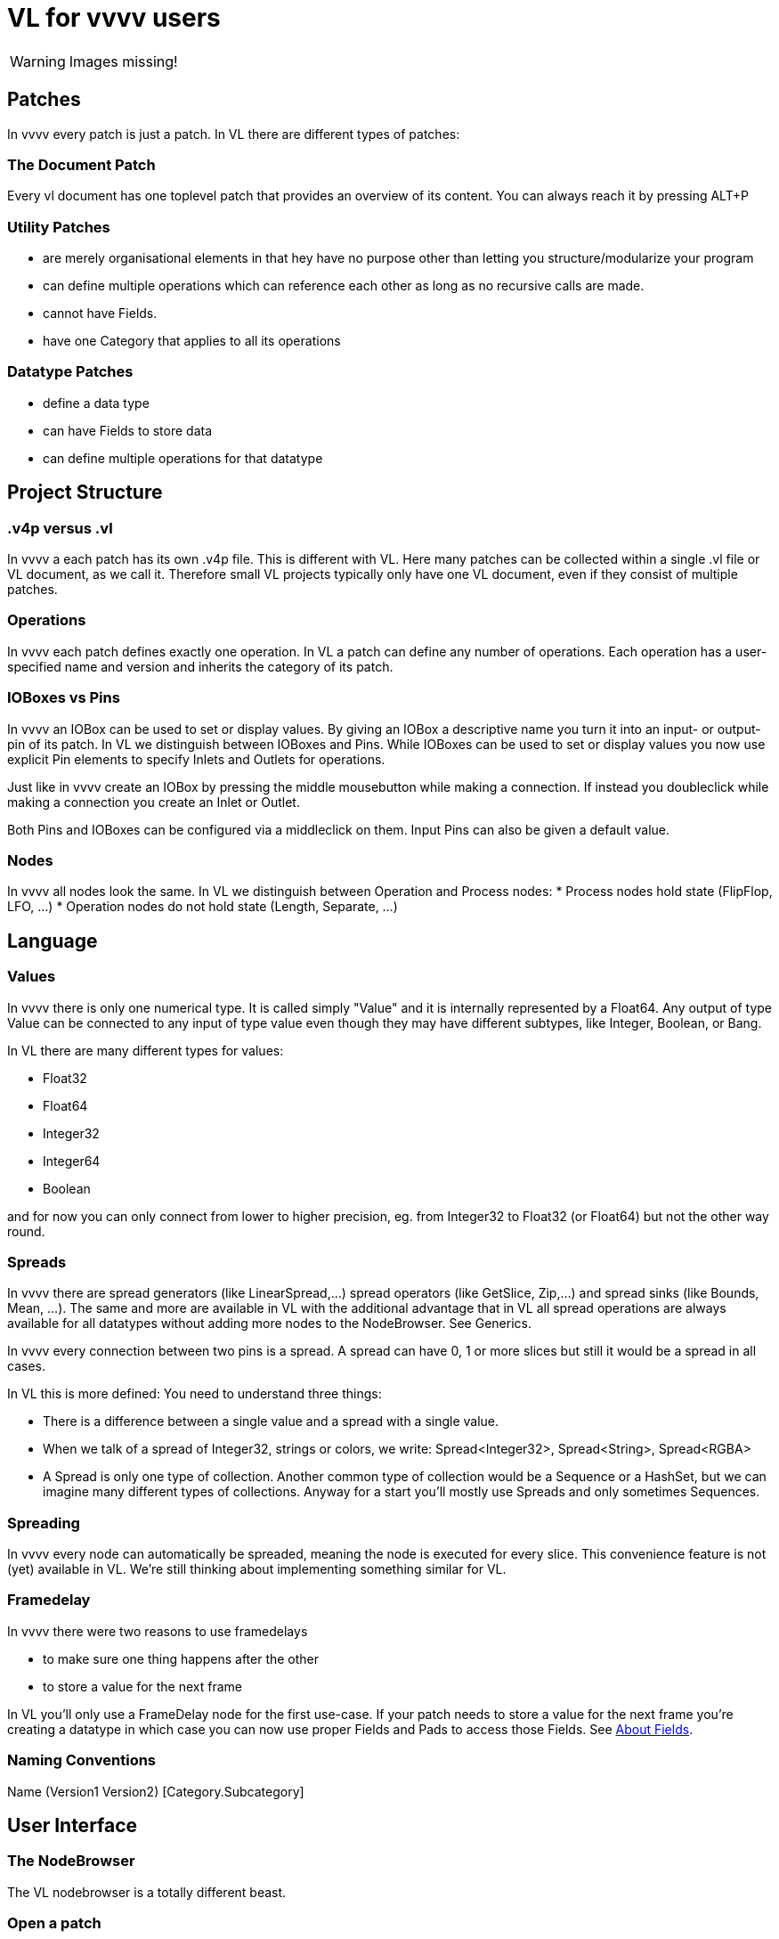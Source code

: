 # VL for vvvv users

WARNING: Images missing!

## Patches
In vvvv every patch is just a patch. In VL there are different types of patches:

### The Document Patch
Every vl document has one toplevel patch that provides an overview of its content. You can always reach it by pressing ALT+P

### Utility Patches
* are merely organisational elements in that hey have no purpose other than letting you structure/modularize your program 
* can define multiple operations which can reference each other as long as no recursive calls are made. 
* cannot have Fields.  
* have one Category that applies to all its operations

### Datatype Patches
* define a data type
* can have Fields to store data
* can define multiple operations for that datatype

## Project Structure
### .v4p versus .vl
In vvvv a each patch has its own .v4p file. This is different with VL. Here many patches can be collected within a single .vl file or VL document, as we call it. Therefore small VL projects typically only have one VL document, even if they consist of multiple patches. 


### Operations
In vvvv each patch defines exactly one operation. In VL a patch can define any number of operations. Each operation has a user-specified name and version and inherits the category of its patch.

### IOBoxes vs Pins
In vvvv an IOBox can be used to set or display values. By giving an IOBox a descriptive name you turn it into an input- or output-pin of its patch. In VL we distinguish between IOBoxes and Pins. While IOBoxes can be used to set or display values you now use explicit Pin elements to specify Inlets and Outlets for operations.

Just like in vvvv create an IOBox by pressing the middle mousebutton while making a connection. If instead you doubleclick while making a connection you create an Inlet or Outlet. 

Both Pins and IOBoxes can be configured via a middleclick on them. Input Pins can also be given a default value.

### Nodes
In vvvv all nodes look the same. In VL we distinguish between Operation and Process nodes: 
* Process nodes hold state (FlipFlop, LFO, ...)
* Operation nodes do not hold state (Length, Separate, ...)

## Language
### Values
In vvvv there is only one numerical type. It is called simply "Value" and it is internally represented by a Float64. Any output of type Value can be connected to any input of type value even though they may have different subtypes, like Integer, Boolean, or Bang. 

In VL there are many different types for values:

* Float32
* Float64
* Integer32
* Integer64
* Boolean

and for now you can only connect from lower to higher precision, eg. from Integer32 to Float32 (or Float64) but not the other way round.

### Spreads
In vvvv there are spread generators (like LinearSpread,...) spread operators (like GetSlice, Zip,...) and spread sinks (like Bounds, Mean, ...). The same and more are available in VL with the additional advantage that in VL all spread operations are always available for all datatypes without adding more nodes to the NodeBrowser. See Generics.

In vvvv every connection between two pins is a spread. A spread can have 0, 1 or more slices but still it would be a spread in all cases.  

In VL this is more defined: You need to understand three things:

* There is a difference between a single value and a spread with a single value. 
* When we talk of a spread of Integer32, strings or colors, we write: Spread<Integer32>, Spread<String>, Spread<RGBA>
* A Spread is only one type of collection. Another common type of collection would be a Sequence or a HashSet, but we can imagine many different types of collections. Anyway for a start you'll mostly use Spreads and only sometimes Sequences.

### Spreading
In vvvv every node can automatically be spreaded, meaning the node is executed for every slice. This convenience feature is not (yet) available in VL. We're still thinking about implementing something similar for VL.

### Framedelay
In vvvv there were two reasons to use framedelays

* to make sure one thing happens after the other
* to store a value for the next frame

In VL you'll only use a FrameDelay node for the first use-case. If your patch needs to store a value for the next frame you're creating a datatype in which case you can now use proper Fields and Pads to access those Fields. See link:reference/vl/fields.adoc[About Fields].

### Naming Conventions
Name (Version1 Version2) [Category.Subcategory]

## User Interface
### The NodeBrowser
The VL nodebrowser is a totally different beast. 

### Open a patch
When in vvvv you'd rightclick a node to open its corresponding patch in VL you middleclick it instead as you would in a browser to open a link in a new tab. 

### No more Inspektor
Middleclick a Constant or rightclick on its label -> Configure to bring up the configuration for the constant.

### No more hidden values in pins
In vvvv you can change the value on a pin directly. This can be confusing, because when looking at a node you don't see which pin has a value other than its default. In VL you can only change a pins value by connecting a Constant. 








